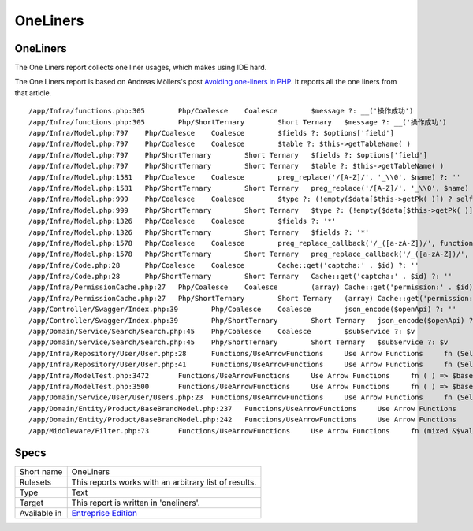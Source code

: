 .. _report-oneliners:

OneLiners
+++++++++

OneLiners
_________

The One Liners report collects one liner usages, which makes using IDE hard.

The One Liners report is based on Andreas Möllers's post `Avoiding one-liners in PHP <https://localheinz.com/articles/2023/03/18/avoiding-one-liners-in-php/#content-throw-expressions>`_. It reports all the one liners from that article.


::

    /app/Infra/functions.php:305	Php/Coalesce	Coalesce	$message ?: __('操作成功')
    /app/Infra/functions.php:305	Php/ShortTernary	Short Ternary	$message ?: __('操作成功')
    /app/Infra/Model.php:797	Php/Coalesce	Coalesce	$fields ?: $options['field']
    /app/Infra/Model.php:797	Php/Coalesce	Coalesce	$table ?: $this->getTableName( )
    /app/Infra/Model.php:797	Php/ShortTernary	Short Ternary	$fields ?: $options['field']
    /app/Infra/Model.php:797	Php/ShortTernary	Short Ternary	$table ?: $this->getTableName( )
    /app/Infra/Model.php:1581	Php/Coalesce	Coalesce	preg_replace('/[A-Z]/', '_\\0', $name) ?: ''
    /app/Infra/Model.php:1581	Php/ShortTernary	Short Ternary	preg_replace('/[A-Z]/', '_\\0', $name) ?: ''
    /app/Infra/Model.php:999	Php/Coalesce	Coalesce	$type ?: (!empty($data[$this->getPk( )]) ? self::MODEL_UPDATE : self::MODEL_INSERT)
    /app/Infra/Model.php:999	Php/ShortTernary	Short Ternary	$type ?: (!empty($data[$this->getPk( )]) ? self::MODEL_UPDATE : self::MODEL_INSERT)
    /app/Infra/Model.php:1326	Php/Coalesce	Coalesce	$fields ?: '*'
    /app/Infra/Model.php:1326	Php/ShortTernary	Short Ternary	$fields ?: '*'
    /app/Infra/Model.php:1578	Php/Coalesce	Coalesce	preg_replace_callback('/_([a-zA-Z])/', function ($match) { /**/ } , $name) ?: ''
    /app/Infra/Model.php:1578	Php/ShortTernary	Short Ternary	preg_replace_callback('/_([a-zA-Z])/', function ($match) { /**/ } , $name) ?: ''
    /app/Infra/Code.php:28	Php/Coalesce	Coalesce	Cache::get('captcha:' . $id) ?: ''
    /app/Infra/Code.php:28	Php/ShortTernary	Short Ternary	Cache::get('captcha:' . $id) ?: ''
    /app/Infra/PermissionCache.php:27	Php/Coalesce	Coalesce	(array) Cache::get('permission:' . $id) ?: ['static' => [ ], 'dynamic' => [ ]]
    /app/Infra/PermissionCache.php:27	Php/ShortTernary	Short Ternary	(array) Cache::get('permission:' . $id) ?: ['static' => [ ], 'dynamic' => [ ]]
    /app/Controller/Swagger/Index.php:39	Php/Coalesce	Coalesce	json_encode($openApi) ?: ''
    /app/Controller/Swagger/Index.php:39	Php/ShortTernary	Short Ternary	json_encode($openApi) ?: ''
    /app/Domain/Service/Search/Search.php:45	Php/Coalesce	Coalesce	$subService ?: $v
    /app/Domain/Service/Search/Search.php:45	Php/ShortTernary	Short Ternary	$subService ?: $v
    /app/Infra/Repository/User/User.php:28	Functions/UseArrowFunctions	Use Arrow Functions	fn (Select $select) => $select->where('name', $name)
    /app/Infra/Repository/User/User.php:41	Functions/UseArrowFunctions	Use Arrow Functions	fn (Select $select) => $select->where('id', $id)
    /app/Infra/ModelTest.php:3472	Functions/UseArrowFunctions	Use Arrow Functions	fn ( ) => $baseBrandModel->trans2(['first' => 'new1', 'second' => 'new2',  ])
    /app/Infra/ModelTest.php:3500	Functions/UseArrowFunctions	Use Arrow Functions	fn ( ) => $baseBrandModel->trans3(['first' => 'new1', 'second' => 'new2',  ])
    /app/Domain/Service/User/User/Users.php:23	Functions/UseArrowFunctions	Use Arrow Functions	fn (Select $select) => $select->eager(['role'])
    /app/Domain/Entity/Product/BaseBrandModel.php:237	Functions/UseArrowFunctions	Use Arrow Functions	fn ( ) => $this->trans3($in)
    /app/Domain/Entity/Product/BaseBrandModel.php:242	Functions/UseArrowFunctions	Use Arrow Functions	fn ( ) => $this->trans3($in)
    /app/Middleware/Filter.php:73	Functions/UseArrowFunctions	Use Arrow Functions	fn (mixed &$value, string $key) => $value = $this->transformValue($value, $key)

Specs
_____

+--------------+------------------------------------------------------------------+
| Short name   | OneLiners                                                        |
+--------------+------------------------------------------------------------------+
| Rulesets     | This reports works with an arbitrary list of results.            |
|              |                                                                  |
|              |                                                                  |
+--------------+------------------------------------------------------------------+
| Type         | Text                                                             |
+--------------+------------------------------------------------------------------+
| Target       | This report is written in 'oneliners'.                           |
+--------------+------------------------------------------------------------------+
| Available in | `Entreprise Edition <https://www.exakat.io/entreprise-edition>`_ |
+--------------+------------------------------------------------------------------+


